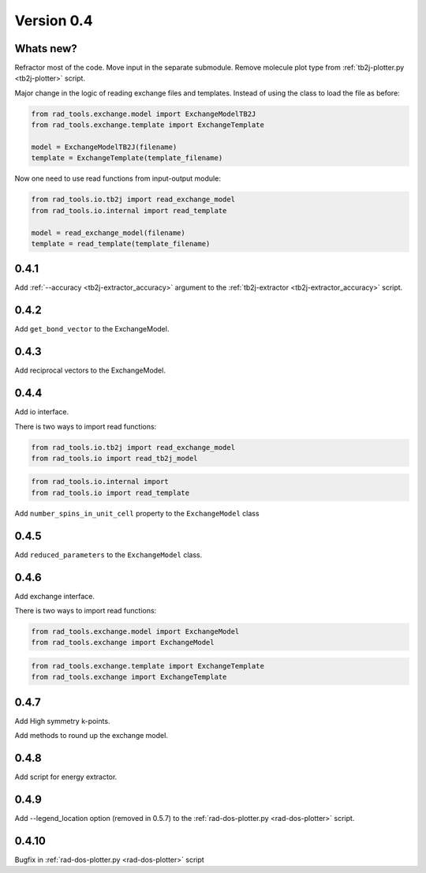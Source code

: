 .. _release-notes_0.4:

***********
Version 0.4
***********

Whats new?
----------
Refractor most of the code. 
Move input in the separate submodule.
Remove molecule plot type from :ref:`tb2j-plotter.py <tb2j-plotter>` script.

Major change in the logic of reading exchange files and templates. 
Instead of using the class to load the file as before:

.. code-block:: python

    from rad_tools.exchange.model import ExchangeModelTB2J
    from rad_tools.exchange.template import ExchangeTemplate

    model = ExchangeModelTB2J(filename)
    template = ExchangeTemplate(template_filename)

Now one need to use read functions from input-output module:

.. code-block:: python

    from rad_tools.io.tb2j import read_exchange_model
    from rad_tools.io.internal import read_template

    model = read_exchange_model(filename)
    template = read_template(template_filename)

0.4.1
-----

Add :ref:`--accuracy <tb2j-extractor_accuracy>` argument to the 
:ref:`tb2j-extractor <tb2j-extractor_accuracy>` script.

0.4.2
-----

Add ``get_bond_vector`` to the ExchangeModel.

0.4.3
-----

Add reciprocal vectors to the ExchangeModel.

0.4.4
-----

Add io interface.

There is two ways to import read functions:

.. code-block:: python

    from rad_tools.io.tb2j import read_exchange_model
    from rad_tools.io import read_tb2j_model

.. code-block:: python

    from rad_tools.io.internal import 
    from rad_tools.io import read_template

Add ``number_spins_in_unit_cell`` property to the ``ExchangeModel`` class

0.4.5
-----

Add ``reduced_parameters`` to the ``ExchangeModel`` class.

0.4.6
-----

Add exchange interface.

There is two ways to import read functions:

.. code-block:: python

    from rad_tools.exchange.model import ExchangeModel
    from rad_tools.exchange import ExchangeModel

.. code-block:: python

    from rad_tools.exchange.template import ExchangeTemplate
    from rad_tools.exchange import ExchangeTemplate

0.4.7
-----

Add High symmetry k-points. 

Add methods to round up the exchange model.

0.4.8
-----

Add script for energy extractor.

0.4.9
-----
Add --legend_location option (removed in 0.5.7)
to the :ref:`rad-dos-plotter.py <rad-dos-plotter>` script.

0.4.10
------
Bugfix in :ref:`rad-dos-plotter.py <rad-dos-plotter>` script
